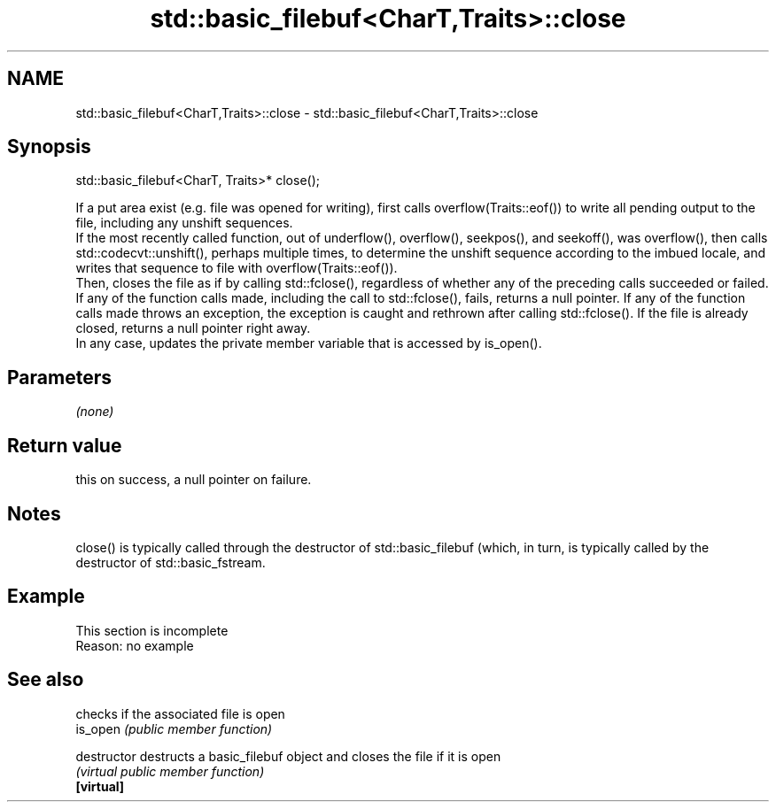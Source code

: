 .TH std::basic_filebuf<CharT,Traits>::close 3 "2020.03.24" "http://cppreference.com" "C++ Standard Libary"
.SH NAME
std::basic_filebuf<CharT,Traits>::close \- std::basic_filebuf<CharT,Traits>::close

.SH Synopsis

  std::basic_filebuf<CharT, Traits>* close();

  If a put area exist (e.g. file was opened for writing), first calls overflow(Traits::eof()) to write all pending output to the file, including any unshift sequences.
  If the most recently called function, out of underflow(), overflow(), seekpos(), and seekoff(), was overflow(), then calls std::codecvt::unshift(), perhaps multiple times, to determine the unshift sequence according to the imbued locale, and writes that sequence to file with overflow(Traits::eof()).
  Then, closes the file as if by calling std::fclose(), regardless of whether any of the preceding calls succeeded or failed.
  If any of the function calls made, including the call to std::fclose(), fails, returns a null pointer. If any of the function calls made throws an exception, the exception is caught and rethrown after calling std::fclose(). If the file is already closed, returns a null pointer right away.
  In any case, updates the private member variable that is accessed by is_open().

.SH Parameters

  \fI(none)\fP

.SH Return value

  this on success, a null pointer on failure.

.SH Notes

  close() is typically called through the destructor of std::basic_filebuf (which, in turn, is typically called by the destructor of std::basic_fstream.

.SH Example


   This section is incomplete
   Reason: no example


.SH See also


               checks if the associated file is open
  is_open      \fI(public member function)\fP

  destructor   destructs a basic_filebuf object and closes the file if it is open
               \fI(virtual public member function)\fP
  \fB[virtual]\fP





